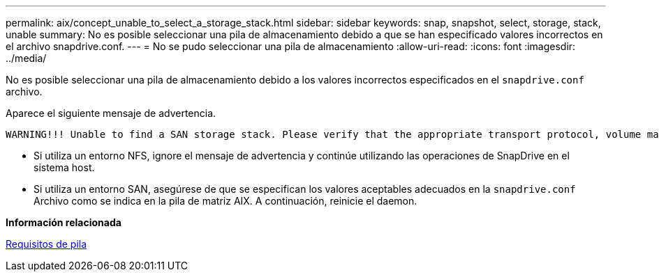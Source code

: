 ---
permalink: aix/concept_unable_to_select_a_storage_stack.html 
sidebar: sidebar 
keywords: snap, snapshot, select, storage, stack, unable 
summary: No es posible seleccionar una pila de almacenamiento debido a que se han especificado valores incorrectos en el archivo snapdrive.conf. 
---
= No se pudo seleccionar una pila de almacenamiento
:allow-uri-read: 
:icons: font
:imagesdir: ../media/


[role="lead"]
No es posible seleccionar una pila de almacenamiento debido a los valores incorrectos especificados en el `snapdrive.conf` archivo.

Aparece el siguiente mensaje de advertencia.

[listing]
----
WARNING!!! Unable to find a SAN storage stack. Please verify that the appropriate transport protocol, volume manager, file system and multipathing type are installed and configured in the system. If NFS is being used, this warning message can be ignored.
----
* Si utiliza un entorno NFS, ignore el mensaje de advertencia y continúe utilizando las operaciones de SnapDrive en el sistema host.
* Si utiliza un entorno SAN, asegúrese de que se especifican los valores aceptables adecuados en la `snapdrive.conf` Archivo como se indica en la pila de matriz AIX. A continuación, reinicie el daemon.


*Información relacionada*

xref:reference_stack_requirements.adoc[Requisitos de pila]
